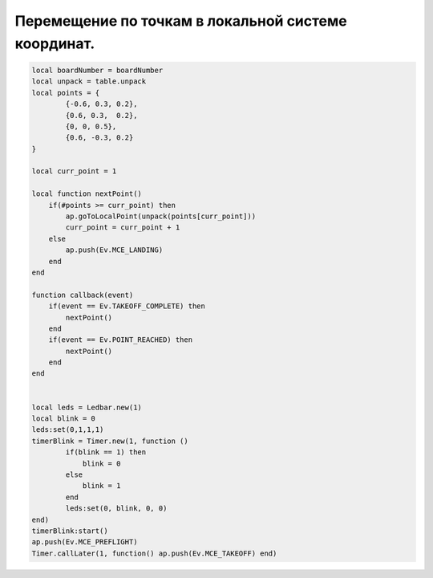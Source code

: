 Перемещение по точкам в локальной системе координат.
====================================================

.. code:: lua

    local boardNumber = boardNumber
    local unpack = table.unpack
    local points = {
            {-0.6, 0.3, 0.2},
            {0.6, 0.3,  0.2},
            {0, 0, 0.5},
            {0.6, -0.3, 0.2}
    }

    local curr_point = 1

    local function nextPoint()
        if(#points >= curr_point) then
            ap.goToLocalPoint(unpack(points[curr_point]))
            curr_point = curr_point + 1
        else
            ap.push(Ev.MCE_LANDING)
        end
    end

    function callback(event)
        if(event == Ev.TAKEOFF_COMPLETE) then
            nextPoint()
        end
        if(event == Ev.POINT_REACHED) then
            nextPoint()
        end
    end


    local leds = Ledbar.new(1)
    local blink = 0
    leds:set(0,1,1,1)
    timerBlink = Timer.new(1, function ()
            if(blink == 1) then
                blink = 0
            else
                blink = 1
            end
            leds:set(0, blink, 0, 0)
    end)
    timerBlink:start()
    ap.push(Ev.MCE_PREFLIGHT)
    Timer.callLater(1, function() ap.push(Ev.MCE_TAKEOFF) end)

